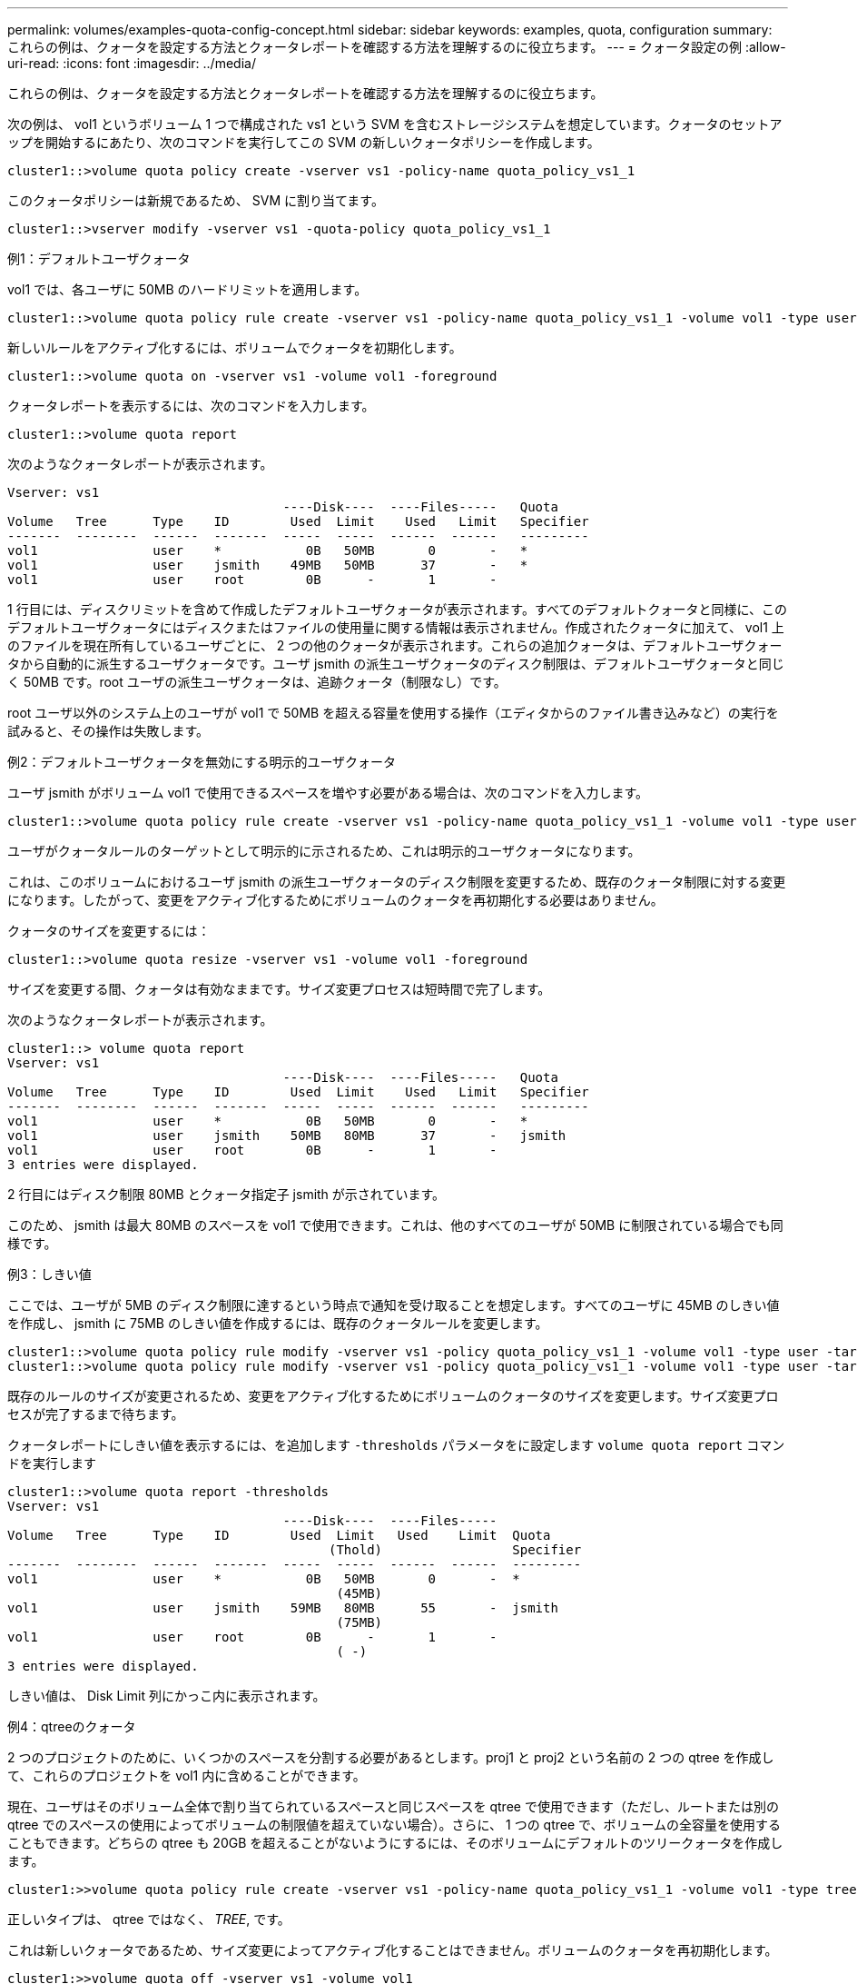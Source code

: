 ---
permalink: volumes/examples-quota-config-concept.html 
sidebar: sidebar 
keywords: examples, quota, configuration 
summary: これらの例は、クォータを設定する方法とクォータレポートを確認する方法を理解するのに役立ちます。 
---
= クォータ設定の例
:allow-uri-read: 
:icons: font
:imagesdir: ../media/


[role="lead"]
これらの例は、クォータを設定する方法とクォータレポートを確認する方法を理解するのに役立ちます。

次の例は、 vol1 というボリューム 1 つで構成された vs1 という SVM を含むストレージシステムを想定しています。クォータのセットアップを開始するにあたり、次のコマンドを実行してこの SVM の新しいクォータポリシーを作成します。

[listing]
----
cluster1::>volume quota policy create -vserver vs1 -policy-name quota_policy_vs1_1
----
このクォータポリシーは新規であるため、 SVM に割り当てます。

[listing]
----
cluster1::>vserver modify -vserver vs1 -quota-policy quota_policy_vs1_1
----
.例1：デフォルトユーザクォータ
vol1 では、各ユーザに 50MB のハードリミットを適用します。

[listing]
----
cluster1::>volume quota policy rule create -vserver vs1 -policy-name quota_policy_vs1_1 -volume vol1 -type user -target "" -disk-limit 50MB -qtree ""
----
新しいルールをアクティブ化するには、ボリュームでクォータを初期化します。

[listing]
----
cluster1::>volume quota on -vserver vs1 -volume vol1 -foreground
----
クォータレポートを表示するには、次のコマンドを入力します。

[listing]
----
cluster1::>volume quota report
----
次のようなクォータレポートが表示されます。

[listing]
----
Vserver: vs1
                                    ----Disk----  ----Files-----   Quota
Volume   Tree      Type    ID        Used  Limit    Used   Limit   Specifier
-------  --------  ------  -------  -----  -----  ------  ------   ---------
vol1               user    *           0B   50MB       0       -   *
vol1               user    jsmith    49MB   50MB      37       -   *
vol1               user    root        0B      -       1       -
----
1 行目には、ディスクリミットを含めて作成したデフォルトユーザクォータが表示されます。すべてのデフォルトクォータと同様に、このデフォルトユーザクォータにはディスクまたはファイルの使用量に関する情報は表示されません。作成されたクォータに加えて、 vol1 上のファイルを現在所有しているユーザごとに、 2 つの他のクォータが表示されます。これらの追加クォータは、デフォルトユーザクォータから自動的に派生するユーザクォータです。ユーザ jsmith の派生ユーザクォータのディスク制限は、デフォルトユーザクォータと同じく 50MB です。root ユーザの派生ユーザクォータは、追跡クォータ（制限なし）です。

root ユーザ以外のシステム上のユーザが vol1 で 50MB を超える容量を使用する操作（エディタからのファイル書き込みなど）の実行を試みると、その操作は失敗します。

.例2：デフォルトユーザクォータを無効にする明示的ユーザクォータ
ユーザ jsmith がボリューム vol1 で使用できるスペースを増やす必要がある場合は、次のコマンドを入力します。

[listing]
----
cluster1::>volume quota policy rule create -vserver vs1 -policy-name quota_policy_vs1_1 -volume vol1 -type user -target jsmith -disk-limit 80MB -qtree ""
----
ユーザがクォータルールのターゲットとして明示的に示されるため、これは明示的ユーザクォータになります。

これは、このボリュームにおけるユーザ jsmith の派生ユーザクォータのディスク制限を変更するため、既存のクォータ制限に対する変更になります。したがって、変更をアクティブ化するためにボリュームのクォータを再初期化する必要はありません。

クォータのサイズを変更するには：

[listing]
----
cluster1::>volume quota resize -vserver vs1 -volume vol1 -foreground
----
サイズを変更する間、クォータは有効なままです。サイズ変更プロセスは短時間で完了します。

次のようなクォータレポートが表示されます。

[listing]
----
cluster1::> volume quota report
Vserver: vs1
                                    ----Disk----  ----Files-----   Quota
Volume   Tree      Type    ID        Used  Limit    Used   Limit   Specifier
-------  --------  ------  -------  -----  -----  ------  ------   ---------
vol1               user    *           0B   50MB       0       -   *
vol1               user    jsmith    50MB   80MB      37       -   jsmith
vol1               user    root        0B      -       1       -
3 entries were displayed.
----
2 行目にはディスク制限 80MB とクォータ指定子 jsmith が示されています。

このため、 jsmith は最大 80MB のスペースを vol1 で使用できます。これは、他のすべてのユーザが 50MB に制限されている場合でも同様です。

.例3：しきい値
ここでは、ユーザが 5MB のディスク制限に達するという時点で通知を受け取ることを想定します。すべてのユーザに 45MB のしきい値を作成し、 jsmith に 75MB のしきい値を作成するには、既存のクォータルールを変更します。

[listing]
----
cluster1::>volume quota policy rule modify -vserver vs1 -policy quota_policy_vs1_1 -volume vol1 -type user -target "" -qtree "" -threshold 45MB
cluster1::>volume quota policy rule modify -vserver vs1 -policy quota_policy_vs1_1 -volume vol1 -type user -target jsmith -qtree "" -threshold 75MB
----
既存のルールのサイズが変更されるため、変更をアクティブ化するためにボリュームのクォータのサイズを変更します。サイズ変更プロセスが完了するまで待ちます。

クォータレポートにしきい値を表示するには、を追加します `-thresholds` パラメータをに設定します `volume quota report` コマンドを実行します

[listing]
----
cluster1::>volume quota report -thresholds
Vserver: vs1
                                    ----Disk----  ----Files-----
Volume   Tree      Type    ID        Used  Limit   Used    Limit  Quota
                                          (Thold)                 Specifier
-------  --------  ------  -------  -----  -----  ------  ------  ---------
vol1               user    *           0B   50MB       0       -  *
                                           (45MB)
vol1               user    jsmith    59MB   80MB      55       -  jsmith
                                           (75MB)
vol1               user    root        0B      -       1       -
                                           ( -)
3 entries were displayed.
----
しきい値は、 Disk Limit 列にかっこ内に表示されます。

.例4：qtreeのクォータ
2 つのプロジェクトのために、いくつかのスペースを分割する必要があるとします。proj1 と proj2 という名前の 2 つの qtree を作成して、これらのプロジェクトを vol1 内に含めることができます。

現在、ユーザはそのボリューム全体で割り当てられているスペースと同じスペースを qtree で使用できます（ただし、ルートまたは別の qtree でのスペースの使用によってボリュームの制限値を超えていない場合）。さらに、 1 つの qtree で、ボリュームの全容量を使用することもできます。どちらの qtree も 20GB を超えることがないようにするには、そのボリュームにデフォルトのツリークォータを作成します。

[listing]
----
cluster1:>>volume quota policy rule create -vserver vs1 -policy-name quota_policy_vs1_1 -volume vol1 -type tree -target "" -disk-limit 20GB
----
正しいタイプは、 qtree ではなく、 _TREE_, です。

これは新しいクォータであるため、サイズ変更によってアクティブ化することはできません。ボリュームのクォータを再初期化します。

[listing]
----
cluster1:>>volume quota off -vserver vs1 -volume vol1
cluster1:>>volume quota on -vserver vs1 -volume vol1 -foreground
----
[NOTE]
====
該当する各ボリュームのクォータは、の実行後すぐにアクティブ化しようとするため、5分ほど待ってから再アクティブ化する必要があります `volume quota off` コマンドでエラーが発生する可能性があります。また、コマンドを実行して、特定のボリュームを含むノードからボリュームのクォータを再初期化することもできます。

====
クォータの再初期化プロセスでは強制的にクォータが適用されないため、サイズ変更プロセスよりも時間がかかります。

クォータレポートを表示すると、新しい行がいくつか追加されます。一部の行はツリークォータについてのもので、一部の行は派生ユーザクォータについてのものです。

以下の新しい行は、ツリークォータについてのものです。

[listing]
----

                                    ----Disk----  ----Files-----   Quota
Volume   Tree      Type    ID        Used  Limit    Used   Limit   Specifier
-------  --------  ------  -------  -----  -----  ------  ------   ---------
...
vol1               tree    *           0B   20GB       0       -   *
vol1     proj1     tree    1           0B   20GB       1       -   proj1
vol1     proj2     tree    2           0B   20GB       1       -   proj2
...
----
作成したデフォルトのツリークォータが最初の新しい行に表示されます。この行の ID 列にはアスタリスク（ * ）が付きます。ボリュームのデフォルトツリークォータに対応して、 ONTAP ではボリューム内の qtree ごとに派生ツリークォータを自動的に作成します。これらは、 proj1 と proj2 が Tree 列に表示される行に示されます。

以下の新しい行には、派生ユーザクォータについての情報が表示されます。

[listing]
----

                                    ----Disk----  ----Files-----   Quota
Volume   Tree      Type    ID        Used  Limit    Used   Limit   Specifier
-------  --------  ------  -------  -----  -----  ------  ------   ---------
...
vol1     proj1     user    *           0B   50MB       0       -
vol1     proj1     user    root        0B      -       1       -
vol1     proj2     user    *           0B   50MB       0       -
vol1     proj2     user    root        0B      -       1       -
...
----
ボリュームのデフォルトユーザクォータは、 qtree に対してクォータが有効になっている場合、そのボリュームに含まれるすべての qtree に自動的に継承されます。最初の qtree クォータを追加したときに、 qtree のクォータを有効にしました。このため、 qtree ごとに派生デフォルトユーザクォータが作成されました。これらは、 ID がアスタリスク（ * ）である行に示されています。

root ユーザはファイルの所有者であるため、 qtree ごとにデフォルトユーザクォータが作成されたときに、各 qtree の root ユーザに対して特別な追跡クォータも作成されました。これらは、 ID が root である行に示されています。

.例5：qtreeのユーザクォータ
ユーザが proj1 qtree で使用できるスペースが、ボリューム全体で使用できるスペースよりも小さくなるように設定します。proj1 qtree ではユーザが使用できるスペースを 10MB に制限します。したがって、 qtree のデフォルトユーザクォータを作成します。

[listing]
----
cluster1::>volume quota policy rule create -vserver vs1 -policy-name quota_policy_vs1_1 -volume vol1 -type user -target "" -disk-limit 10MB -qtree proj1
----
これは、このボリュームのデフォルトユーザクォータから派生した proj1 qtree のデフォルトユーザクォータを変更するため、既存のクォータに対する変更になります。したがって、クォータのサイズを変更して変更をアクティブ化します。サイズ変更プロセスが完了したら、クォータレポートを表示できます。

qtree の新しい明示的ユーザクォータが示された、次の新しい行がクォータレポートに表示されます。

[listing]
----

                                    ----Disk----  ----Files-----   Quota
Volume   Tree      Type    ID        Used  Limit    Used   Limit   Specifier
-------  --------  ------  -------  -----  -----  ------  ------   ---------
vol1     proj1     user    *           0B   10MB       0       -   *
----
しかし、デフォルトユーザクォータを上書きする（ユーザ jsmith のスペースを増やす）ために作成したクォータがボリューム上にあったため、 jsmith は proj1 qtree にデータをこれ以上書き込むことができなくなっています。proj1 qtree にデフォルトユーザクォータを追加したため、そのクォータが適用され、その qtree で jsmith を含むすべてのユーザのスペースを制限しています。ユーザ jsmith が使用できるスペースを増やすには、ディスク制限を 80MB にする qtree の明示的ユーザクォータルールを追加して、 qtree のデフォルトユーザクォータルールを無効にします。

[listing]
----
cluster1::>volume quota policy rule create -vserver vs1 -policy-name quota_policy_vs1_1 -volume vol1 -type user -target jsmith -disk-limit 80MB -qtree proj1
----
これは、デフォルトクォータがすでに存在する明示的クォータであるため、クォータのサイズを変更することで変更をアクティブ化できます。サイズ変更プロセスが完了したら、クォータレポートを表示します。

クォータレポートに次の新しい行が表示されます。

[listing]
----

                                    ----Disk----  ----Files-----   Quota
Volume   Tree      Type    ID        Used  Limit    Used   Limit   Specifier
-------  --------  ------  -------  -----  -----  ------  ------   ---------
vol1     proj1     user    jsmith    61MB   80MB      57       -   jsmith
----
最終的に次のようなクォータレポートが表示されます。

[listing]
----
cluster1::>volume quota report
Vserver: vs1
                                    ----Disk----  ----Files-----   Quota
Volume   Tree      Type    ID        Used  Limit    Used   Limit   Specifier
-------  --------  ------  -------  -----  -----  ------  ------   ---------
vol1               tree    *           0B   20GB       0       -   *
vol1               user    *           0B   50MB       0       -   *
vol1               user    jsmith    70MB   80MB      65       -   jsmith
vol1     proj1     tree    1           0B   20GB       1       -   proj1
vol1     proj1     user    *           0B   10MB       0       -   *
vol1     proj1     user    root        0B      -       1       -
vol1     proj2     tree    2           0B   20GB       1       -   proj2
vol1     proj2     user    *           0B   50MB       0       -
vol1     proj2     user    root        0B      -       1       -
vol1               user    root        0B      -       3       -
vol1     proj1     user    jsmith    61MB   80MB      57       -   jsmith
11 entries were displayed.
----
proj1 内のファイルに書き込むためには、ユーザ jsmith は次のクォータ制限を満たす必要があります。

. proj1 qtree のツリークォータ
. proj1 qtree のユーザクォータ
. ボリュームのユーザクォータ。

